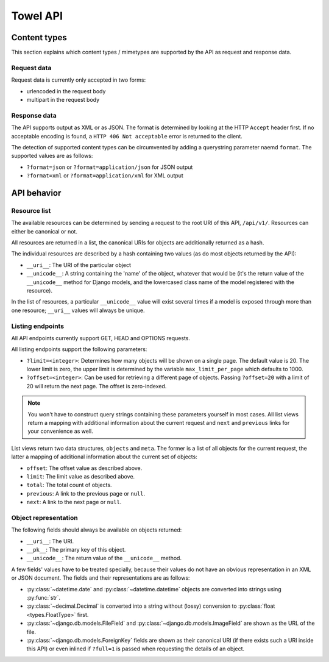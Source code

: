 Towel API
*********


Content types
=============

This section explains which content types / mimetypes are supported by
the API as request and response data.


Request data
------------

Request data is currently only accepted in two forms:

- urlencoded in the request body
- multipart in the request body


Response data
-------------

The API supports output as XML or as JSON. The format is determined
by looking at the HTTP ``Accept`` header first. If no acceptable encoding
is found, a ``HTTP 406 Not acceptable`` error is returned to the client.

The detection of supported content types can be circumvented by adding
a querystring parameter naemd ``format``. The supported values are as
follows:

- ``?format=json`` or ``?format=application/json`` for JSON output
- ``?format=xml`` or ``?format=application/xml`` for XML output


API behavior
============

Resource list
-------------

The available resources can be determined by sending a request to the root
URI of this API, ``/api/v1/``. Resources can either be canonical or not.

All resources are returned in a list, the canonical URIs for objects are
additionally returned as a hash.

The individual resources are described by a hash containing two values (as
do most objects returned by the API):

- ``__uri__``: The URI of the particular object
- ``__unicode__``: A string containing the 'name' of the object, whatever
  that would be (it's the return value of the ``__unicode__`` method for
  Django models, and the lowercased class name of the model registered
  with the resource).

In the list of resources, a particular ``__unicode__`` value will exist
several times if a model is exposed through more than one resource;
``__uri__`` values will always be unique.


Listing endpoints
-----------------

All API endpoints currently support GET, HEAD and OPTIONS requests.

All listing endpoints support the following parameters:

- ``?limit=<integer>``: Determines how many objects will be shown on a
  single page. The default value is 20. The lower limit is zero, the
  upper limit is determined by the variable ``max_limit_per_page`` which
  defaults to 1000.
- ``?offset=<integer>``: Can be used for retrieving a different page
  of objects. Passing ``?offset=20`` with a limit of 20 will return the
  next page. The offset is zero-indexed.

.. note::

   You won't have to construct query strings containing these parameters
   yourself in most cases. All list views return a mapping with additional
   information about the current request and ``next`` and ``previous``
   links for your convenience as well.


List views return two data structures, ``objects`` and ``meta``. The
former is a list of all objects for the current request, the latter
a mapping of additional information about the current set of objects:

- ``offset``: The offset value as described above.
- ``limit``: The limit value as described above.
- ``total``: The total count of objects.
- ``previous``: A link to the previous page or ``null``.
- ``next``: A link to the next page or ``null``.


Object representation
---------------------

The following fields should always be available on objects returned:

- ``__uri__``: The URI.
- ``__pk__``: The primary key of this object.
- ``__unicode__``: The return value of the ``__unicode__`` method.

A few fields' values have to be treated specially, because their values
do not have an obvious representation in an XML or JSON document. The
fields and their representations are as follows:

- :py:class:`~datetime.date` and :py:class:`~datetime.datetime` objects
  are converted into strings using :py:func:`str`.
- :py:class:`~decimal.Decimal` is converted into a string without (lossy)
  conversion to :py:class:`float <types.FloatType>` first.
- :py:class:`~django.db.models.FileField` and
  :py:class:`~django.db.models.ImageField` are shown as the URL of the
  file.
- :py:class:`~django.db.models.ForeignKey` fields are shown as their
  canonical URI (if there exists such a URI inside this API) or even
  inlined if ``?full=1`` is passed when requesting the details of an
  object.
